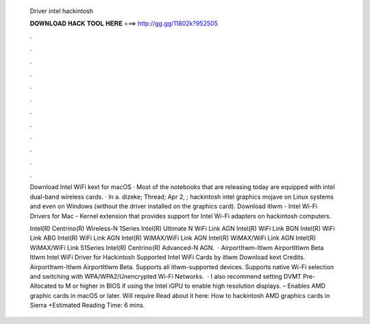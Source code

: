   Driver intel hackintosh
  
  
  
  𝐃𝐎𝐖𝐍𝐋𝐎𝐀𝐃 𝐇𝐀𝐂𝐊 𝐓𝐎𝐎𝐋 𝐇𝐄𝐑𝐄 ===> http://gg.gg/11802k?952505
  
  
  
  .
  
  
  
  .
  
  
  
  .
  
  
  
  .
  
  
  
  .
  
  
  
  .
  
  
  
  .
  
  
  
  .
  
  
  
  .
  
  
  
  .
  
  
  
  .
  
  
  
  .
  
  Download Intel WiFi kext for macOS · Most of the notebooks that are releasing today are equipped with intel dual-band wireless cards. · In a. dizeke; Thread; Apr 2, ; hackintosh intel graphics mojave on Linux systems and even on Windows (without the driver installed on the graphics card). Download itlwm - Intel Wi-Fi Drivers for Mac - Kernel extension that provides support for Intel Wi-Fi adapters on hackintosh computers.
  
  Intel(R) Centrino(R) Wireless-N 1Series Intel(R) Ultimate N WiFi Link AGN Intel(R) WiFi Link BGN Intel(R) WiFi Link ABG Intel(R) WiFi Link AGN Intel(R) WiMAX/WiFi Link AGN Intel(R) WiMAX/WiFi Link AGN Intel(R) WiMAX/WiFi Link 51Series Intel(R) Centrino(R) Advanced-N AGN.  · AirportItwm-Itlwm AirportItlwm Beta Itlwm Intel WiFi Driver for Hackintosh Supported Intel WiFi Cards by itlwm Download kext Credits.  AirportItwm-Itlwm AirportItlwm Beta. Supports all itlwm-supported devices. Supports native Wi-Fi selection and switching with WPA/WPA2/Unencrypted Wi-Fi Networks.  · I also recommend setting DVMT Pre-Allocated to M or higher in BIOS if using the Intel iGPU to enable high resolution displays.  – Enables AMD graphic cards in macOS or later. Will require  Read about it here: How to hackintosh AMD graphics cards in Sierra +Estimated Reading Time: 6 mins.
